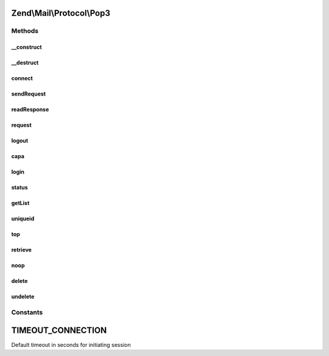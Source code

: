 .. Mail/Protocol/Pop3.php generated using docpx on 01/30/13 03:32am


Zend\\Mail\\Protocol\\Pop3
==========================

Methods
+++++++

__construct
-----------

.. function:: __construct()


    Public constructor

    :param string: hostname or IP address of POP3 server, if given connect() is called
    :param int|null: port of POP3 server, null for default (110 or 995 for ssl)
    :param bool|string: use ssl? 'SSL', 'TLS' or false



__destruct
----------

.. function:: __destruct()


    Public destructor



connect
-------

.. function:: connect()


    Open connection to POP3 server

    :param string: hostname or IP address of POP3 server
    :param int|null: of POP3 server, default is 110 (995 for ssl)
    :param string|bool: use 'SSL', 'TLS' or false

    :throws Exception\RuntimeException: 

    :rtype: string welcome message



sendRequest
-----------

.. function:: sendRequest()


    Send a request

    :param string: your request without newline

    :throws Exception\RuntimeException: 



readResponse
------------

.. function:: readResponse()


    read a response

    :param bool: response has multiple lines and should be read until "<nl>.<nl>"

    :throws Exception\RuntimeException: 

    :rtype: string response



request
-------

.. function:: request()


    Send request and get response


    :param string: request
    :param bool: multiline response?

    :rtype: string result from readResponse()



logout
------

.. function:: logout()


    End communication with POP3 server (also closes socket)



capa
----

.. function:: capa()


    Get capabilities from POP3 server

    :rtype: array list of capabilities



login
-----

.. function:: login()


    Login to POP3 server. Can use APOP

    :param string: username
    :param string: password
    :param bool: should APOP be tried?



status
------

.. function:: status()


    Make STAT call for message count and size sum

    :param int: out parameter with count of messages
    :param int: out parameter with size in octets of messages



getList
-------

.. function:: getList()


    Make LIST call for size of message(s)

    :param int|null: number of message, null for all

    :rtype: int|array size of given message or list with array(num => size)



uniqueid
--------

.. function:: uniqueid()


    Make UIDL call for getting a uniqueid

    :param int|null: number of message, null for all

    :rtype: string|array uniqueid of message or list with array(num => uniqueid)



top
---

.. function:: top()


    Make TOP call for getting headers and maybe some body lines
    This method also sets hasTop - before it it's not known if top is supported
    
    The fallback makes normal RETR call, which retrieves the whole message. Additional
    lines are not removed.

    :param int: number of message
    :param int: number of wanted body lines (empty line is inserted after header lines)
    :param bool: fallback with full retrieve if top is not supported

    :throws Exception\RuntimeException: 
    :throws Exception\ExceptionInterface: 

    :rtype: string message headers with wanted body lines



retrieve
--------

.. function:: retrieve()


    Make a RETR call for retrieving a full message with headers and body

    :param int: message number

    :rtype: string message



noop
----

.. function:: noop()


    Make a NOOP call, maybe needed for keeping the server happy



delete
------

.. function:: delete()


    Make a DELE count to remove a message

    :param $msgno: 



undelete
--------

.. function:: undelete()


    Make RSET call, which rollbacks delete requests





Constants
+++++++++

TIMEOUT_CONNECTION
==================

Default timeout in seconds for initiating session


